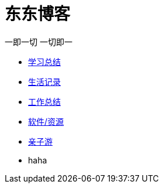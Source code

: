 = 东东博客

一即一切 一切即一

:icons: font

* link:study/study.html[学习总结]
* link:day_note/day.html[生活记录]
* link:work_plan/index.html[工作总结]
* link:my_software/software.html[软件/资源]
* link:travel/travel.html[亲子游]
* haha
